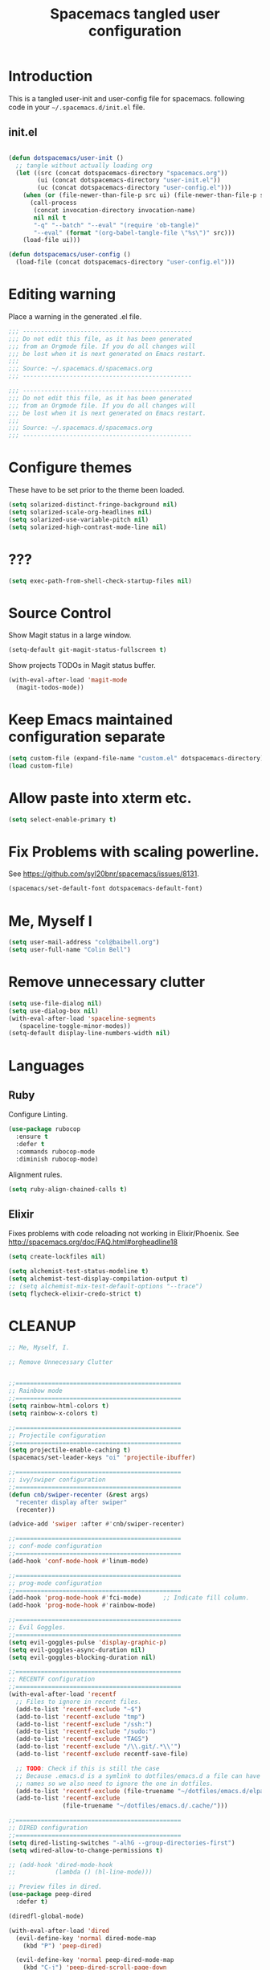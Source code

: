 #+TITLE: Spacemacs tangled user configuration
#+STARTUP: headlines
#+STARTUP: nohideblocks
#+STARTUP: noindent
#+OPTIONS: toc:4 h:4
#+PROPERTY: header-args:emacs-lisp :comments link

* Introduction
  This is a tangled user-init and user-config file for spacemacs.
  following code in your =~/.spacemacs.d/init.el= file.

** init.el

#+BEGIN_SRC emacs-lisp :tangle no

  (defun dotspacemacs/user-init ()
    ;; tangle without actually loading org
    (let ((src (concat dotspacemacs-directory "spacemacs.org"))
          (ui (concat dotspacemacs-directory "user-init.el"))
          (uc (concat dotspacemacs-directory "user-config.el")))
      (when (or (file-newer-than-file-p src ui) (file-newer-than-file-p src uc))
        (call-process
         (concat invocation-directory invocation-name)
         nil nil t
         "-q" "--batch" "--eval" "(require 'ob-tangle)"
         "--eval" (format "(org-babel-tangle-file \"%s\")" src)))
      (load-file ui)))

  (defun dotspacemacs/user-config ()
    (load-file (concat dotspacemacs-directory "user-config.el")))

#+END_SRC

* Editing warning

Place a warning in the generated .el file.

#+BEGIN_SRC emacs-lisp :tangle user-init.el
  ;;; -----------------------------------------------
  ;;; Do not edit this file, as it has been generated
  ;;; from an Orgmode file. If you do all changes will
  ;;; be lost when it is next generated on Emacs restart.
  ;;;
  ;;; Source: ~/.spacemacs.d/spacemacs.org
  ;;; -----------------------------------------------
#+END_SRC

#+BEGIN_SRC emacs-lisp :tangle user-config.el
  ;;; -----------------------------------------------
  ;;; Do not edit this file, as it has been generated
  ;;; from an Orgmode file. If you do all changes will
  ;;; be lost when it is next generated on Emacs restart.
  ;;;
  ;;; Source: ~/.spacemacs.d/spacemacs.org
  ;;; -----------------------------------------------
#+END_SRC

* Configure themes
  These have to be set prior to the theme been loaded.

#+BEGIN_SRC emacs-lisp :tangle user-init.el
  (setq solarized-distinct-fringe-background nil)
  (setq solarized-scale-org-headlines nil)
  (setq solarized-use-variable-pitch nil)
  (setq solarized-high-contrast-mode-line nil)
#+END_SRC

* ???

#+BEGIN_SRC emacs-lisp :tangle user-init.el
  (setq exec-path-from-shell-check-startup-files nil)
#+END_SRC

* Source Control

Show Magit status in a large window.
#+BEGIN_SRC emacs-lisp :tangle user-init.el
  (setq-default git-magit-status-fullscreen t)
#+END_SRC

Show projects TODOs in Magit status buffer.
#+BEGIN_SRC emacs-lisp :tangle user-init.el
  (with-eval-after-load 'magit-mode
    (magit-todos-mode))
#+END_SRC

* Keep Emacs maintained configuration separate
#+BEGIN_SRC emacs-lisp :tangle user-init.el
  (setq custom-file (expand-file-name "custom.el" dotspacemacs-directory))
  (load custom-file)
#+END_SRC

* Allow paste into xterm etc.
#+BEGIN_SRC emacs-lisp :tangle user-init.el
  (setq select-enable-primary t)
#+END_SRC

* Fix Problems with scaling powerline.
  See https://github.com/syl20bnr/spacemacs/issues/8131.

#+BEGIN_SRC emacs-lisp :tangle user-init.el
  (spacemacs/set-default-font dotspacemacs-default-font)
#+END_SRC

* Me, Myself I
#+BEGIN_SRC emacs-lisp :tangle user-config.el
  (setq user-mail-address "col@baibell.org")
  (setq user-full-name "Colin Bell")
#+END_SRC

* Remove unnecessary clutter
#+BEGIN_SRC emacs-lisp :tangle user-config.el
  (setq use-file-dialog nil)
  (setq use-dialog-box nil)
  (with-eval-after-load 'spaceline-segments
     (spaceline-toggle-minor-modes))
  (setq-default display-line-numbers-width nil)
#+END_SRC

* Languages
** Ruby

Configure Linting.
#+BEGIN_SRC emacs-lisp :tangle user-config.el
  (use-package rubocop
    :ensure t
    :defer t
    :commands rubocop-mode
    :diminish rubocop-mode)
#+END_SRC

Alignment rules.
#+BEGIN_SRC emacs-lisp :tangle user-config.el
  (setq ruby-align-chained-calls t)
#+END_SRC

** Elixir
   Fixes problems with code reloading not working in Elixir/Phoenix. See http://spacemacs.org/doc/FAQ.html#orgheadline18

#+BEGIN_SRC emacs-lisp :tangle user-config.el
  (setq create-lockfiles nil)
#+END_SRC

#+BEGIN_SRC emacs-lisp :tangle user-config.el
  (setq alchemist-test-status-modeline t)
  (setq alchemist-test-display-compilation-output t)
  ;; (setq alchemist-mix-test-default-options "--trace")
  (setq flycheck-elixir-credo-strict t)
#+END_SRC

* CLEANUP


#+BEGIN_SRC emacs-lisp :tangle user-config.el
  ;; Me, Myself, I.

  ;; Remove Unnecessary Clutter


  ;;==============================================
  ;; Rainbow mode
  ;;==============================================
  (setq rainbow-html-colors t)
  (setq rainbow-x-colors t)

  ;;==============================================
  ;; Projectile configuration
  ;;==============================================
  (setq projectile-enable-caching t)
  (spacemacs/set-leader-keys "oi" 'projectile-ibuffer)

  ;;==============================================
  ;; ivy/swiper configuration
  ;;==============================================
  (defun cnb/swiper-recenter (&rest args)
    "recenter display after swiper"
    (recenter))

  (advice-add 'swiper :after #'cnb/swiper-recenter)

  ;;==============================================
  ;; conf-mode configuration
  ;;==============================================
  (add-hook 'conf-mode-hook #'linum-mode)

  ;;==============================================
  ;; prog-mode configuration
  ;;==============================================
  (add-hook 'prog-mode-hook #'fci-mode)      ;; Indicate fill column.
  (add-hook 'prog-mode-hook #'rainbow-mode)

  ;;==============================================
  ;; Evil Goggles.
  ;;==============================================
  (setq evil-goggles-pulse 'display-graphic-p)
  (setq evil-goggles-async-duration nil)
  (setq evil-goggles-blocking-duration nil)

  ;;==============================================
  ;; RECENTF configuration
  ;;==============================================
  (with-eval-after-load 'recentf
    ;; Files to ignore in recent files.
    (add-to-list 'recentf-exclude "~$")
    (add-to-list 'recentf-exclude "tmp")
    (add-to-list 'recentf-exclude "/ssh:")
    (add-to-list 'recentf-exclude "/sudo:")
    (add-to-list 'recentf-exclude "TAGS")
    (add-to-list 'recentf-exclude "/\\.git/.*\\'")
    (add-to-list 'recentf-exclude recentf-save-file)

    ;; TODO: Check if this is still the case
    ;; Because .emacs.d is a symlink to dotfiles/emacs.d a file can have two
    ;; names so we also need to ignore the one in dotfiles.
    (add-to-list 'recentf-exclude (file-truename "~/dotfiles/emacs.d/elpa"))
    (add-to-list 'recentf-exclude
                 (file-truename "~/dotfiles/emacs.d/.cache/")))

  ;;==============================================
  ;; DIRED configuration
  ;;==============================================
  (setq dired-listing-switches "-alhG --group-directories-first")
  (setq wdired-allow-to-change-permissions t)

  ;; (add-hook 'dired-mode-hook
  ;;           (lambda () (hl-line-mode)))

  ;; Preview files in dired.
  (use-package peep-dired
    :defer t)

  (diredfl-global-mode)

  (with-eval-after-load 'dired
    (evil-define-key 'normal dired-mode-map
      (kbd "P") 'peep-dired)

    (evil-define-key 'normal peep-dired-mode-map
      (kbd "C-j") 'peep-dired-scroll-page-down
      (kbd "C-k") 'peep-dired-scroll-page-up
      (kbd "<backspace>") 'peep-dired-scroll-page-up
      (kbd "j") 'peep-dired-next-file
      (kbd "k") 'peep-dired-prev-file)

    (add-hook 'peep-dired-hook #'evil-normalize-keymaps))

  ;;==============================================
  ;; WINUM configuration
  ;;==============================================
  (setq winum-scope (quote frame-local))

  ;;==============================================
  ;; IBUFFER configuration
  ;;==============================================
  (setq ibuffer-show-empty-filter-groups nil)

  ;;==============================================
  ;; Modeline configuration
  ;;==============================================
  ;; (setq doom-modeline-buffer-file-name-style 'truncate-with-project)
  (setq doom-modeline-buffer-file-name-style 'relative-from-project)
  (setq doom-modeline-icon t)

  ;;==============================================
  ;; ELM configuration
  ;;==============================================
  (use-package elm-mode
    :defer t
    :config
    (setq elm-format-on-save t)
    (setq elm-tags-on-save t)
    (setq elm-sort-imports-on-save t))



  ;;==============================================
  ;; Web mode configuration
  ;;==============================================
  (defun cnb/web-mode-hook ()
    "Hooks for Web mode."
    (setq web-mode-markup-indent-offset 2)
    (setq web-mode-css-indent-offset 2)
    (setq web-mode-code-indent-offset 2))

  (add-hook 'web-mode-hook 'cnb/web-mode-hook t)

  (setq emmet-indentation 2)

  ;;==============================================
  ;; EditorConfig configuration
  ;;==============================================
  (use-package editorconfig
    :defer t
    :init (add-to-list 'auto-mode-alist '("\\.editorconfig" . conf-unix-mode)))

  ;;==============================================
  ;; SCSS Mode
  ;;==============================================
  (defun cnb/scss-mode-hook ()
    "Hooks for SCSS mode."
    (setq css-indent-offset 2))

  (add-hook 'scss-mode-hook 'cnb/scss-mode-hook t)

  ;;==============================================
  ;; Vue configuration
  ;;==============================================
  ;; (require 'vue-mode)
  ;; (require 'lsp-mode)
  ;; (require 'lsp-vue)
  ;; (add-hook 'vue-mode-hook #'lsp-vue-mmm-enable)
  ;; ;; (add-hook 'vue-mode-hook #'flycheck-enable)
  ;; (add-hook 'vue-mode-hook #'flycheck-mode)

  ;; (require 'vue-mode)
  ;; (add-to-list 'vue-mode-hook #'smartparens-mode)

  ;; (require 'lsp-mode)
  ;; (require 'lsp-ui)
  ;; (require 'lsp-vue)
  ;; (add-hook 'vue-mode-hook #'lsp-vue-mmm-enable)

  ;; (require 'company-lsp)
  ;; (push 'company-lsp company-backends)

  ;; (add-hook 'vue-mode-hook 'flycheck-mode)

  ;; (setq mmm-js-mode-exit-hook (lambda () (setq tern-mode nil)))
  ;; (setq mmm-js-mode-enter-hook (lambda () (setq tern-mode t)))

  ;;==============================================
  ;; CLOJURE configuration
  ;;==============================================

  ;;(setq cider-auto-select-error-buffer nil)

  ;; (use-package clojure-mode-extra-font-locking
  ;;   :config
  ;;   (require 'clojure-mode-extra-font-locking))

  ;;==============================================
  ;; ORG configuration
  ;;==============================================

  (with-eval-after-load 'org
    (require 'ob-tangle)
    (setq org-directory "~/Dropbox/org/")
    (setq org-agenda-files
          (list (concat org-directory "personal.org")
                (concat org-directory "kwela.org")
                (concat org-directory "notes.org")))
    (setq org-todo-keywords
          (quote ((sequence "TODO(t)" "STARTED(n)" "|" "DONE(d!/!)")
                  (sequence "WAITING(w@/!)" "HOLD(h@/!)" "|" "CANCELLED(c@/!)" "PHONE"))))

    ;; Allow refiling to any agenda file.
    (setq org-refile-targets (quote ((nil :maxlevel . 9)
                                     (org-agenda-files :maxlevel . 9))))

    (setq org-capture-templates
          '(("t" "todo" entry (file+headline (concat org-directory "personal.org") "Tasks")
             "* TODO [#A] %?\nSCHEDULED: %(org-insert-time-stamp (org-read-date nil t \"+0d\"))\n%a\n")))

    ;; Allow refile to create parent tasks with confirmation
    ;;(setq org-refile-allow-creating-parent-nodes (quote confirm))
    )

  ;;===============================================
  ;; Visual marks.
  ;;===============================================
  (evil-visual-mark-mode)

  ;; Workaround for https://github.com/roman/evil-visual-mark-mode/issues/7
  ;; When marks are deleted (:delmarks), evil-visual-mark-mode doesn't clear
  ;; them unless toggled (disabled/enabled).
  (advice-add #'evil-delete-marks :after
              (lambda (&rest _)
                (evil-visual-mark-render)))

  ;;===============================================
  ;; Show current function.
  ;;===============================================
  (which-function-mode)
  ;; (set-face-attribute 'which-func nil
  ;;                     :foreground (face-foreground 'font-lock-function-name-face))

  ;; (setq-default header-line-format
  ;;               '((which-func-mode ("" which-func-format " "))))

  ;;===============================================
  ;; Email client
  ;;===============================================
  ;; (with-eval-after-load 'mu4e
  ;;   (require 'mu4e-contrib)
  ;;   (setq mu4e-html2text-command 'mu4e-shr2text)
  ;;   ;; (setq mu4e-html2text-command "html2text -utf8 -width 72")
  ;;   ;; (setq mu4e-html2text-command "w3m -dump -T text/html")

  ;;   (setq mu4e-user-mail-address-regexp "col@baibell\.org\\|colin@kwelasolutions.com")

  ;;   (setq mu4e-maildir "~/mbsync")
  ;;   (setq mu4e-drafts-folder "/[Gmail]/Drafts")
  ;;   (setq mu4e-sent-folder "/[Gmail]/Sent Mail")
  ;;   (setq mu4e-trash-folder  "/[Gmail]/Trash")

  ;;   ;; Needed for Gmail/mbsync
  ;;   (setq mu4e-change-filenames-when-moving t)

  ;;   (setq mail-user-agent 'mu4e-user-agent)

  ;;   (setq mu4e-use-fancy-chars t)
  ;;   ;; (setq mu4e-headers-new-mark '("N" . "❗"))
  ;;   ;; (setq mu4e-headers-passed-mark '("P" . "⇉"))
  ;;   ;; (setq mu4e-headers-replied-mark '("R" . "↵"))
  ;;   ;; (setq mu4e-headers-seen-mark '("S" . "✉"))
  ;;   ;; (setq mu4e-headers-unread-mark '("u" . "📨")
  ;;   (setq mu4e-view-prefer-html nil)
  ;;   (setq mu4e-headers-skip-duplicates t)
  ;;   (setq mu4e-view-fields
  ;;         '(:from :to :cc :subject :flags :date :maildir :mailing-list :tags
  ;;                 :attachments :signature :decryption :user-agent))
  ;;   (setq mu4e-headers-fields
  ;;         '(
  ;;           (:human-date   . 20)
  ;;           (:flags        .  8)
  ;;           (:size         .  8)
  ;;           (:from-or-to   . 22)
  ;;           (:maildir      . 22)
  ;;           (:subject      . nil)))

  ;;   ;; Set format=flowed
  ;;   ;; mu4e sets up visual-line-mode and also fill (M-q) to do the right thing
  ;;   ;; each paragraph is a single long line; at sending, emacs will add the
  ;;   ;; special line continuation characters.
  ;;   (setq mu4e-compose-format-flowed t)

  ;;   (setq mu4e-headers-leave-behavior 'apply)
  ;;   (setq message-kill-buffer-on-exit t)

  ;;   (setq mu4e-headers-date-format "%d%b%y %H:%M" )

  ;;   ;; don't save message to Sent Messages, Gmail/IMAP takes care of this
  ;;   (setq mu4e-sent-messages-behavior 'delete)

  ;;   (setq mu4e-auto-retrieve-keys t)

  ;;   ;; Hide annoying messsages.
  ;;   (setq mu4e-hide-index-messages t)

  ;;   (setq mu4e-confirm-quit t)

  ;;   (setq mu4e-msg2pdf "/usr/bin/msg2pdf")
  ;;   (setq mu4e-attachment-dir  "~/Downloads")

  ;;   (setq mu4e-view-show-images t)

  ;;   (when (fboundp 'imagemagick-register-types)
  ;;     (imagemagick-register-types))

  ;;   (setq mu4e-view-show-addresses t)

  ;;   (setq mu4e-get-mail-command "mbsync -a")

  ;;   (setq smtpmail-default-smtp-server "smtp.gmail.com")
  ;;   (setq smtpmail-smtp-server "smtp.gmail.com")
  ;;   (setq smtpmail-smtp-service 587))

  ;;===============================================
  ;; Work around for https://github.com/syl20bnr/spacemacs/issues/10410
  ;;===============================================
  (defun kill-minibuffer ()
    (interactive)
    (when (windowp (active-minibuffer-window))
      (evil-ex-search-exit)))
  (add-hook 'mouse-leave-buffer-hook #'kill-minibuffer)

  ;;===============================================
  ;; If saving a script file ensure that it is executable
  ;;===============================================
  (add-hook 'after-save-hook
            #'executable-make-buffer-file-executable-if-script-p)

  ;;===============================================
  ;; Save contents of scratch buffer on exit and restore on startup.
  ;;===============================================
  (use-package persistent-scratch
    :config
    (setq persistent-scratch-save-file
          (concat(file-name-as-directory spacemacs-cache-directory)
                 "persistent-scratch"))
    (persistent-scratch-setup-default))

  ;; (setq imenu-list-auto-resize nil)

  ;; Let me right-click in terminal to show terminal menu.
  (xterm-mouse-mode -1)

  (setq-default
   sentence-end-double-space t

   ;; Use a visible bell instead of a beep.
   visible-bell t

   ;; Always start a new tags list.
   tags-add-tables nil

   ;; When opening files follow all symbolic links.
   find-file-visit-truename t

   ;; I've got some TAGS files that are nearly 20MB in size.
   large-file-warning-threshold 20000000

   imenu-auto-rescan t

   fill-column 120

   ;;browse-url-browser-function 'browse-url-firefox
   browse-url-browser-function 'browse-url-generic
   browse-url-generic-program "chromium-browser"

   ;; C-l first position to top.
   recenter-positions '(top middle bottom))

  (setq kill-ring-max 500)

  (setq evil-want-fine-undo "Yes")

  ;; (global-set-key (kbd "TAB") #'company-indent-or-complete-common)

  ;; Next/Prev bookmark.
  (global-set-key (kbd "M-n") #'bm-next)
  (global-set-key (kbd "M-p") #'bm-previous)

  ;; My common mistakes.
  (define-abbrev-table
    'global-abbrev-table '(("teh" "the" nil 0)
                           ("tehy" "they" nil 0)
                           ("yuo" "you" nil 0)
                           ("yuor" "your" nil 0)))
  (setq-default abbrev-mode t)

  ;; Seems to be needed for evil to work with system clipboard
  (fset 'evil-visual-update-x-selection 'ignore)

  (mouse-avoidance-mode 'exile)

#+END_SRC
